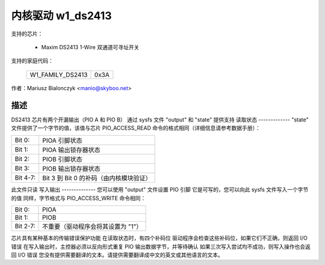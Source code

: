 =======================
内核驱动 w1_ds2413
=======================

支持的芯片：

  * Maxim DS2413 1-Wire 双通道可寻址开关

支持的家庭代码：

        ================        ====
        W1_FAMILY_DS2413        0x3A
        ================        ====

作者：Mariusz Bialonczyk <manio@skyboo.net>

描述
-----------

DS2413 芯片有两个开漏输出（PIO A 和 PIO B）
通过 sysfs 文件 "output" 和 "state" 提供支持
读取状态
-------------
"state" 文件提供了一个字节的值，该值与芯片 PIO_ACCESS_READ 命令的格式相同（详细信息请参考数据手册）：

======== =============================================================
Bit 0:   PIOA 引脚状态
Bit 1:   PIOA 输出锁存器状态
Bit 2:   PIOB 引脚状态
Bit 3:   PIOB 输出锁存器状态
Bit 4-7: Bit 3 到 Bit 0 的补码（由内核模块验证）
======== =============================================================

此文件只读
写入输出
--------------
您可以使用 "output" 文件设置 PIO 引脚
它是可写的，您可以向此 sysfs 文件写入一个字节的值
同样，字节格式与 PIO_ACCESS_WRITE 命令相同：

======== ======================================
Bit 0:   PIOA
Bit 1:   PIOB
Bit 2-7: 不重要（驱动程序会将其设置为 "1"）
======== ======================================

芯片具有某种基本的传输错误保护功能
在读取状态时，有四个补码位
驱动程序会检查这些补码位，如果它们不正确，则返回 I/O 错误
在写入输出时，主控器必须以反向形式重复 PIO 输出数据字节，并等待确认
如果三次写入尝试均不成功，则写入操作也会返回 I/O 错误
您没有提供需要翻译的文本。请提供需要翻译成中文的英文或其他语言的文本。
